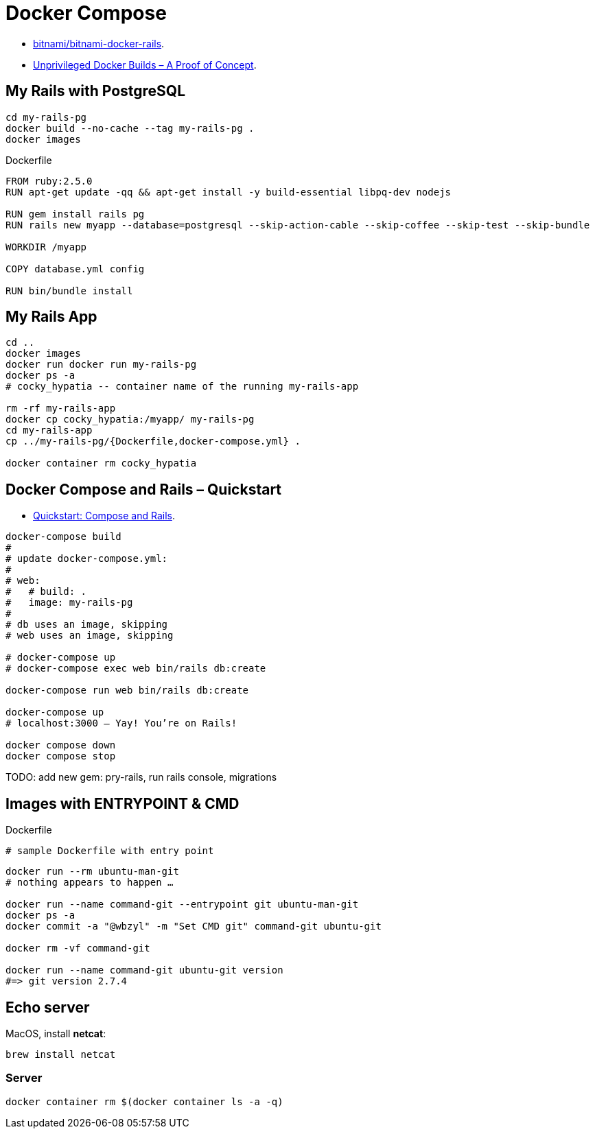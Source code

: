 # Docker Compose
:source-highlighter: pygments
:pygments-style: manni
:icons: font
:figure-caption!:

* https://github.com/bitnami/bitnami-docker-rails[bitnami/bitnami-docker-rails].
* https://zwischenzugs.com/2018/04/23/unprivileged-docker-builds-a-proof-of-concept/[Unprivileged Docker Builds – A Proof of Concept].

## My Rails with PostgreSQL

[source,sh]
----
cd my-rails-pg
docker build --no-cache --tag my-rails-pg .
docker images
----

[source,sh]
.Dockerfile
----
FROM ruby:2.5.0
RUN apt-get update -qq && apt-get install -y build-essential libpq-dev nodejs

RUN gem install rails pg
RUN rails new myapp --database=postgresql --skip-action-cable --skip-coffee --skip-test --skip-bundle

WORKDIR /myapp

COPY database.yml config

RUN bin/bundle install
----


## My Rails App

[source,sh]
----
cd ..
docker images
docker run docker run my-rails-pg
docker ps -a
# cocky_hypatia -- container name of the running my-rails-app

rm -rf my-rails-app
docker cp cocky_hypatia:/myapp/ my-rails-pg
cd my-rails-app
cp ../my-rails-pg/{Dockerfile,docker-compose.yml} .

docker container rm cocky_hypatia
----


## Docker Compose and Rails – Quickstart

* https://docs.docker.com/compose/rails/[Quickstart: Compose and Rails].

[source,sh]
----
docker-compose build
#
# update docker-compose.yml:
#
# web:
#   # build: .
#   image: my-rails-pg
#
# db uses an image, skipping
# web uses an image, skipping

# docker-compose up
# docker-compose exec web bin/rails db:create

docker-compose run web bin/rails db:create

docker-compose up
# localhost:3000 – Yay! You’re on Rails!

docker compose down
docker compose stop
----

TODO: add new gem: pry-rails, run rails console, migrations










## Images with ENTRYPOINT & CMD

[source,sh]
.Dockerfile
----
# sample Dockerfile with entry point
----

[source,bash]
----
docker run --rm ubuntu-man-git
# nothing appears to happen …

docker run --name command-git --entrypoint git ubuntu-man-git
docker ps -a
docker commit -a "@wbzyl" -m "Set CMD git" command-git ubuntu-git

docker rm -vf command-git

docker run --name command-git ubuntu-git version
#=> git version 2.7.4
----


## Echo server

MacOS, install *netcat*:
[source,sh]
----
brew install netcat
----


### Server

[source,sh]
----
docker container rm $(docker container ls -a -q)
----
